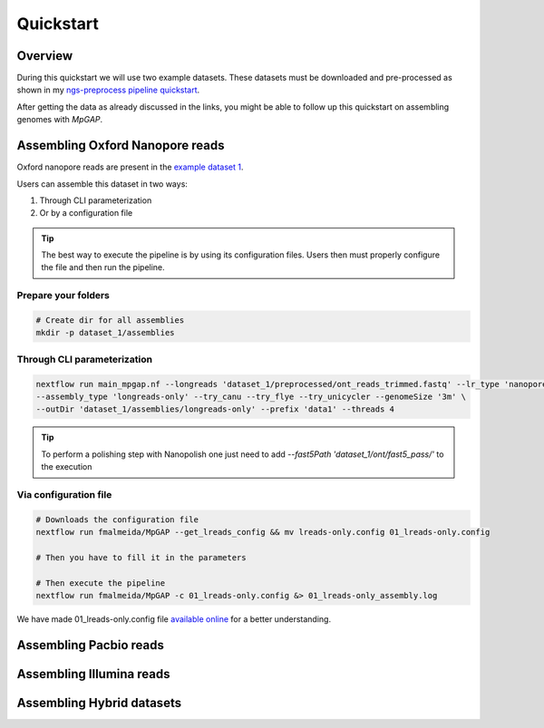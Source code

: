.. _quickstart:

Quickstart
**********

Overview
--------

During this quickstart we will use two example datasets. These datasets must be downloaded and pre-processed as
shown in my `ngs-preprocess pipeline quickstart <https://ngs-preprocess.readthedocs.io/en/latest/quickstart.html>`_.

After getting the data as already discussed in the links, you might be able to follow up this quickstart on
assembling genomes with `MpGAP`.

Assembling Oxford Nanopore reads
--------------------------------

Oxford nanopore reads are present in the `example dataset 1 <https://ngs-preprocess.readthedocs.io/en/latest/quickstart.html#id2>`_.

Users can assemble this dataset in two ways:

1. Through CLI parameterization
2. Or by a configuration file

.. tip::

  The best way to execute the pipeline is by using its configuration files.
  Users then must properly configure the file and then run the pipeline.

Prepare your folders
""""""""""""""""""""

.. code-block:: bash

  # Create dir for all assemblies
  mkdir -p dataset_1/assemblies

Through CLI parameterization
""""""""""""""""""""""""""""

.. code-block:: bash

  nextflow run main_mpgap.nf --longreads 'dataset_1/preprocessed/ont_reads_trimmed.fastq' --lr_type 'nanopore' \
  --assembly_type 'longreads-only' --try_canu --try_flye --try_unicycler --genomeSize '3m' \
  --outDir 'dataset_1/assemblies/longreads-only' --prefix 'data1' --threads 4

.. tip::

  To perform a polishing step with Nanopolish one just need to add `--fast5Path 'dataset_1/ont/fast5_pass/'` to the execution

Via configuration file
""""""""""""""""""""""

.. code-block:: bash

  # Downloads the configuration file
  nextflow run fmalmeida/MpGAP --get_lreads_config && mv lreads-only.config 01_lreads-only.config

  # Then you have to fill it in the parameters

  # Then execute the pipeline
  nextflow run fmalmeida/MpGAP -c 01_lreads-only.config &> 01_lreads-only_assembly.log

We have made 01_lreads-only.config file
`available online <https://drive.google.com/file/d/16A3Uc6Ixqj-jYniSXPOSwNNzthKL3Ucz/view?usp=sharing>`_ for a better understanding.

Assembling Pacbio reads
-----------------------

Assembling Illumina reads
-------------------------

Assembling Hybrid datasets
--------------------------
